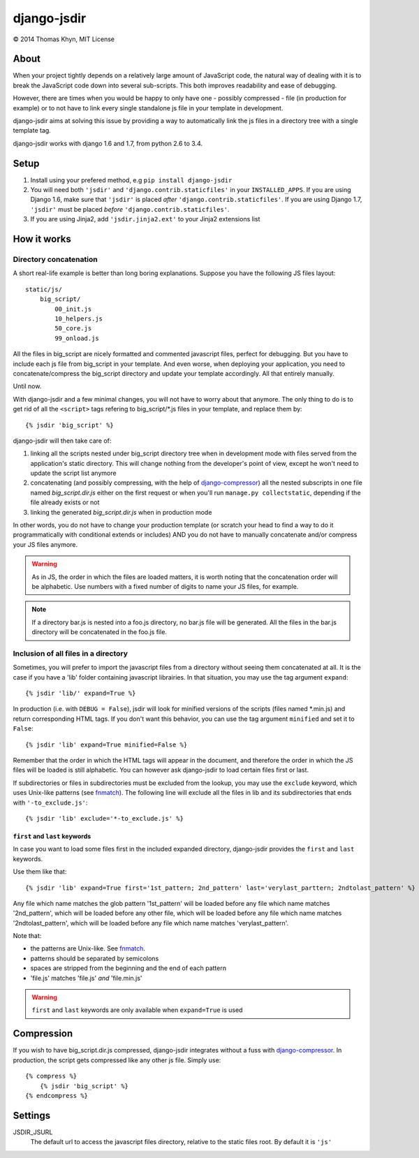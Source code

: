 django-jsdir
============

|copyright| 2014 Thomas Khyn, MIT License


About
-----

When your project tightly depends on a relatively large amount of JavaScript
code, the natural way of dealing with it is to break the JavaScript code down
into several sub-scripts. This both improves readability and ease of debugging.

However, there are times when you would be happy to only have one - possibly
compressed - file (in production for example) or to not have to link every
single standalone js file in your template in development.

django-jsdir aims at solving this issue by providing a way to automatically
link the js files in a directory tree with a single template tag.

django-jsdir works with django 1.6 and 1.7, from python 2.6 to 3.4.


Setup
-----

1. Install using your prefered method, e.g ``pip install django-jsdir``
2. You will need both ``'jsdir'`` and ``'django.contrib.staticfiles'`` in your
   ``INSTALLED_APPS``. If you are using Django 1.6, make sure that ``'jsdir'``
   is placed `after` ``'django.contrib.staticfiles'``. If you are using Django
   1.7, ``'jsdir'`` must be placed `before` ``'django.contrib.staticfiles'``.
3. If you are using Jinja2, add ``'jsdir.jinja2.ext'`` to your Jinja2
   extensions list


How it works
------------

Directory concatenation
.......................

A short real-life example is better than long boring explanations. Suppose you
have the following JS files layout::

    static/js/
        big_script/
            00_init.js
            10_helpers.js
            50_core.js
            99_onload.js

All the files in big_script are nicely formatted and commented javascript
files, perfect for debugging. But you have to include each js file from
big_script in your template. And even worse, when deploying your application,
you need to concatenate/compress the big_script directory and update your
template accordingly. All that entirely manually.

Until now.

With django-jsdir and a few minimal changes, you will not have to worry about
that anymore. The only thing to do is to get rid of all the ``<script>`` tags
refering to big_script/\*.js files in your template, and replace them by::

    {% jsdir 'big_script' %}

django-jsdir will then take care of:

1. linking all the scripts nested under big_script directory tree when in
   development mode with files served from the application's static directory.
   This will change nothing from the developer's point of view, except he won't
   need to update the script list anymore
2. concatenating (and possibly compressing, with the help of
   django-compressor_) all the nested subscripts in one file named
   `big_script.dir.js` either on the first request or when you'll run
   ``manage.py collectstatic``, depending if the file already exists or not
3. linking the generated `big_script.dir.js` when in production mode

In other words, you do not have to change your production template (or scratch
your head to find a way to do it programmatically with conditional extends or
includes) AND you do not have to manually concatenate and/or compress your JS
files anymore.


.. warning:: As in JS, the order in which the files are loaded matters, it is
   worth noting that the concatenation order will be alphabetic. Use numbers
   with a fixed number of digits to name your JS files, for example.

.. note:: If a directory bar.js is nested into a foo.js directory, no bar.js
   file will be generated. All the files in the bar.js directory will be
   concatenated in the foo.js file.


Inclusion of all files in a directory
.....................................

Sometimes, you will prefer to import the javascript files from a directory
without seeing them concatenated at all. It is the case if you have a 'lib'
folder containing javascript librairies. In that situation, you may use the
tag argument ``expand``::

   {% jsdir 'lib/' expand=True %}

In production (i.e. with ``DEBUG = False``), jsdir will look for minified
versions of the scripts (files named \*.min.js) and return corresponding HTML
tags. If you don't want this behavior, you can use the tag argument
``minified`` and set it to ``False``::

   {% jsdir 'lib' expand=True minified=False %}

Remember that the order in which the HTML tags will appear in the document,
and therefore the order in which the JS files will be loaded is still
alphabetic. You can however ask django-jsdir to load certain files first or
last.

If subdirectories or files in subdirectories must be excluded from the lookup,
you may use the ``exclude`` keyword, which uses Unix-like patterns (see
fnmatch_). The following line will exclude all the files in lib and its
subdirectories that ends with ``'-to_exclude.js'``::

   {% jsdir 'lib' exclude='*-to_exclude.js' %}


``first`` and ``last`` keywords
+++++++++++++++++++++++++++++++

In case you want to load some files first in the included expanded directory,
django-jsdir provides the ``first`` and ``last`` keywords.

Use them like that::

   {% jsdir 'lib' expand=True first='1st_pattern; 2nd_pattern' last='verylast_parttern; 2ndtolast_pattern' %}

Any file which name matches the glob pattern '1st_pattern' will be loaded
before any file which name matches '2nd_pattern', which will be loaded before
any other file, which will be loaded before any file which name matches
'2ndtolast_pattern', which will be loaded before any file which name matches
'verylast_pattern'.

Note that:

- the patterns are Unix-like. See fnmatch_.
- patterns should be separated by semicolons
- spaces are stripped from the beginning and the end of each pattern
- 'file.js' matches 'file.js' `and` 'file.min.js'

.. warning::
   ``first`` and ``last`` keywords are only available when ``expand=True`` is
   used

Compression
-----------

If you wish to have big_script.dir.js compressed, django-jsdir integrates
without a fuss with django-compressor_. In production, the script gets
compressed like any other js file. Simply use::

    {% compress %}
        {% jsdir 'big_script' %}
    {% endcompress %}


Settings
--------

JSDIR_JSURL
    The default url to access the javascript files directory, relative to the
    static files root. By default it is ``'js'``

.. |copyright| unicode:: 0xA9
.. _django-compressor: http://django-compressor.readthedocs.org/en/latest/
.. _fnmatch: https://docs.python.org/2/library/fnmatch.html
